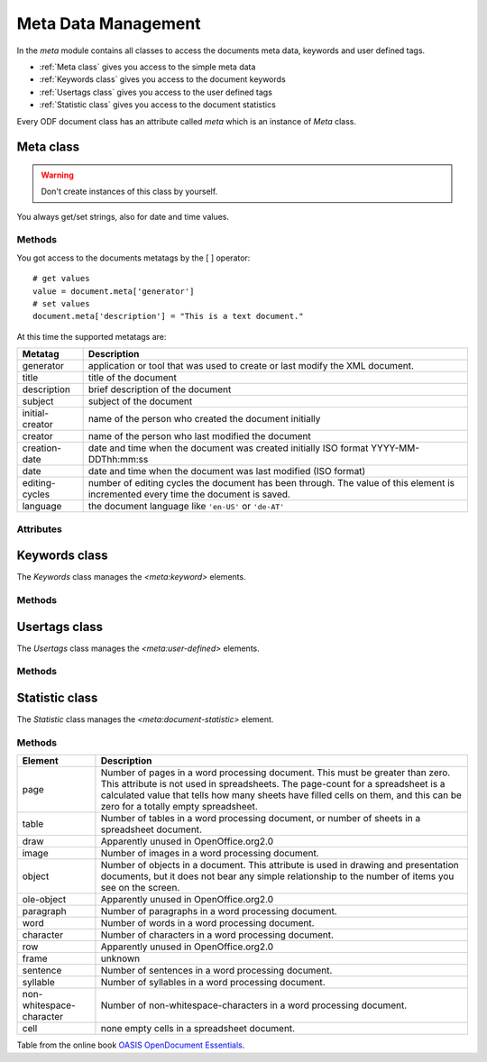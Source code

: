 .. _meta module:

Meta Data Management
====================

In the `meta` module contains all classes to access the documents
meta data, keywords and user defined tags.

- :ref:`Meta class` gives you access to the simple meta data
- :ref:`Keywords class` gives you access to the document keywords
- :ref:`Usertags class` gives you access to the user defined tags
- :ref:`Statistic class` gives you access to the document statistics

Every ODF document class has an attribute called `meta` which is an instance
of `Meta` class.

.. _Meta class:

Meta class
----------

.. class:: meta.Meta()

.. warning::

   Don't create instances of this class by yourself.

You always get/set strings, also for date and time values.

Methods
~~~~~~~

.. method:: __setitem__(key, value)

   Set metatag `name` to `value`.

.. method:: __getitem__(name)

   Get metatag `name`.

You got access to the documents metatags by the [ ] operator::

    # get values
    value = document.meta['generator']
    # set values
    document.meta['description'] = "This is a text document."

At this time the supported metatags are:

================ ============================================================
Metatag          Description
================ ============================================================
generator        application or tool that was used to create or last modify
                 the XML document.
title            title of the document
description      brief description of the document
subject          subject of the document
initial-creator  name of the person who created the document initially
creator          name of the person who last modified the document
creation-date    date and time when the document was created initially
                 ISO format  YYYY-MM-DDThh:mm:ss

date             date and time when the document was last modified
                 (ISO format)
editing-cycles   number of editing cycles the document has been through.
                 The value of this element is incremented every time
                 the document is saved.
language         the document language like ``'en-US'`` or ``'de-AT'``
================ ============================================================

.. method:: clear()

   Delete all metatags, keywords, user-defined tags and statistics.

Attributes
~~~~~~~~~~

.. attribute:: keywords

   Attribute of the `Meta` class, gives you access to the documents
   keywords by the :ref:`Keywords class`.

.. attribute:: usertags

   Attribute of the `Meta` class, gives you access to the documents
   user defined tags by the :ref:`Usertags class`.

.. attribute:: count

   Attribute  of the `Meta` class, gives you access to the documents
   statistics by the :ref:`Statistic class`.

.. _Keywords class:

Keywords class
--------------

The `Keywords` class manages the `<meta:keyword>` elements.

Methods
~~~~~~~

.. method:: add(keyword)

   Add `keyword` to the document meta data.

.. method:: remove(keyword)

   remove `keyword` from the document meta data.

.. method:: __iter__()

   Iterate over all `keywords`::

       for keyword in document.meta.keywords:
          pass # or do something

.. method:: __contains__(keyword)

   `True` if `keyword` is in the meta data else `False`.

   This method is used by the **in** operator::

       if 'text' in document.meta.keywords:
           pass # or do something

.. method:: clear()

   Delete all keywords.

.. _Usertags class:

Usertags class
--------------

The `Usertags` class manages the `<meta:user-defined>` elements.

Methods
~~~~~~~

.. method:: set(name, value, value_type=None)

   Set the usertag `name` the `value` and the type to `value_type`. The
   allowed meta types are ``'float'``, ``'date'``, ``'time'``, ``'boolean'``
   and ``'string'``.

.. method:: __setitem__(name, value)

   Set usertag `name` to `value`, type is ``'string'``.

.. method:: __getitem__(name)

   Get usertag `name`.

.. method:: __delitem__(name)

   Delete usertag `name`.

   usage::

       document.meta.usertags['mytag'] = 'text'
       value = document.meta.usertags['mytag']
       del document.meta.usertags['mytag']

.. method:: typeof(name)

   Get type of user defined tag `name`. The allowed meta types are ``'float'``,
   ``'date'``, ``'time'``, ``'boolean'`` and ``'string'``.

.. method:: __contains__(name)

   `True` if the document has a usertag `name` else `False`.

   This method is used by the **in** operator::

       if 'mytag' in document.meta.usertags:
           pass # or do something

.. method:: __iter__()

   Iterate over all `usertags`, returns 2-tuple (tagname, tagvalue)::

       for name, value in document.meta.usertags:
          pass # or do something

       # create a dict of user defined tags
       d = dict(document.meta.usertags)

.. method:: update(d)

   Set user defined tags from dict `d`.

.. method:: clear()

   Delete all user defined tags.

.. _Statistic class:

Statistic class
---------------

The `Statistic` class manages the `<meta:document-statistic>` element.

Methods
~~~~~~~

.. method:: __getitem__(key)

   Get count of statistic element `key` as `int`, if `key` is not defined
   for the document the result is ``0``.

.. method:: __setitem__(key, value)

   Set count of statistic element `key` to `value`.

   usage::

      if document.meta.count['page'] > 3:
          pass # or do something
      # or set values
      document.meta.count['character'] = 4711

.. method:: __iter__()

   Iterate over all statistics, returns 2-tuple (element, value).

   create a dict of all statistic values::

      d = dict(document.meta.count)

.. method:: update(d)

   Set statistics from dict `d`.

.. method:: clear()

   Clear all statistics.

======================== ====================================================
Element                  Description
======================== ====================================================
page                     Number of pages in a word processing document. This
                         must be greater than zero. This attribute is not
                         used in spreadsheets. The page-count for a
                         spreadsheet is a calculated value that tells how
                         many sheets have filled cells on them, and this can
                         be zero for a totally empty spreadsheet.
table                    Number of tables in a word processing document, or
                         number of sheets in a spreadsheet document.
draw                     Apparently unused in OpenOffice.org2.0
image                    Number of images in a word processing document.
object                   Number of objects in a document. This attribute is
                         used in drawing and presentation documents, but it
                         does not bear any simple relationship to the number
                         of items you see on the screen.
ole-object               Apparently unused in OpenOffice.org2.0
paragraph                Number of paragraphs in a word processing document.
word                     Number of words in a word processing document.
character                Number of characters in a word processing document.
row                      Apparently unused in OpenOffice.org2.0
frame                    unknown
sentence                 Number of sentences in a word processing document.
syllable                 Number of syllables in a word processing document.
non-whitespace-character Number of non-whitespace-characters in a word
                         processing document.
cell                     none empty cells in a spreadsheet document.
======================== ====================================================

Table from the online book `OASIS OpenDocument Essentials`_.

.. _OASIS OpenDocument Essentials: http://books.evc-cit.info/